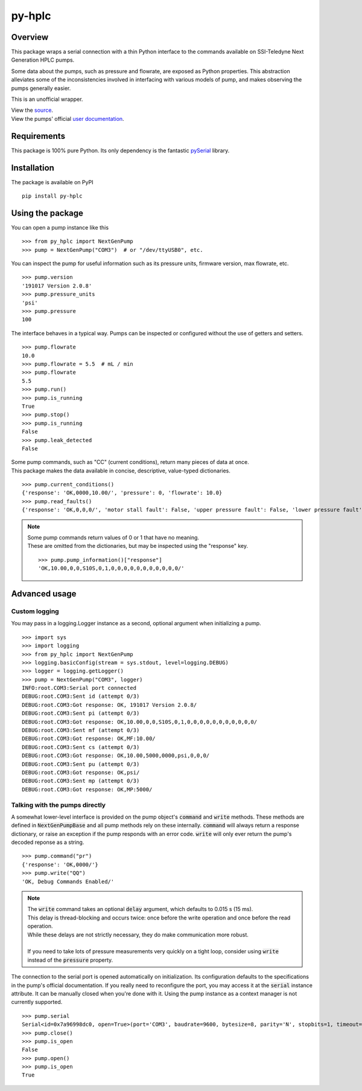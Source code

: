===========
py-hplc
===========

Overview
===========

This package wraps a serial connection with a thin Python interface to the commands available on SSI-Teledyne Next Generation HPLC pumps.

Some data about the pumps, such as pressure and flowrate, are exposed as Python properties.
This abstraction alleviates some of the inconsistencies involved in interfacing with various models of pump, and makes observing the pumps generally easier.

This is an unofficial wrapper. 

| View the `source`_.
| View the pumps' official `user documentation`_.

.. _`source`: https://github.com/teauxfu/py-hplc
.. _`user documentation`: https://www.teledynessi.com/Manuals%20%20Guides/Product%20Guides%20and%20Resources/Serial%20Pump%20Control%20for%20Next%20Generation%20SSI%20Pumps.pdf

Requirements
=============
This package is 100% pure Python. Its only dependency is the fantastic `pySerial`_ library.

.. _`pySerial`: https://github.com/pyserial/pyserial

Installation
============
The package is available on PyPI ::

    pip install py-hplc

Using the package
==================
You can open a pump instance like this ::

   >>> from py_hplc import NextGenPump
   >>> pump = NextGenPump("COM3")  # or "/dev/ttyUSB0", etc.

You can inspect the pump for useful information such as its pressure units, firmware version, max flowrate, etc. ::

   >>> pump.version
   '191017 Version 2.0.8'
   >>> pump.pressure_units
   'psi'
   >>> pump.pressure
   100

The interface behaves in a typical way. Pumps can be inspected or configured without the use of getters and setters. ::

    >>> pump.flowrate
    10.0
    >>> pump.flowrate = 5.5  # mL / min
    >>> pump.flowrate
    5.5
    >>> pump.run()
    >>> pump.is_running
    True
    >>> pump.stop()
    >>> pump.is_running
    False
    >>> pump.leak_detected
    False

| Some pump commands, such as "CC" (current conditions), return many pieces of data at once.
| This package makes the data available in concise, descriptive, value-typed dictionaries. 

::

   >>> pump.current_conditions()
   {'response': 'OK,0000,10.00/', 'pressure': 0, 'flowrate': 10.0}
   >>> pump.read_faults()
   {'response': 'OK,0,0,0/', 'motor stall fault': False, 'upper pressure fault': False, 'lower pressure fault': False}

.. note::

    | Some pump commands return values of 0 or 1 that have no meaning.  
    | These are omitted from the dictionaries, but may be inspected using the "response" key. 
    
    ::

        >>> pump.pump_information()["response"]
        'OK,10.00,0,0,S10S,0,1,0,0,0,0,0,0,0,0,0,0,0/'

Advanced usage
===============

Custom logging
---------------

You may pass in a logging.Logger instance as a second, optional argument when initializing a pump. ::

   >>> import sys
   >>> import logging
   >>> from py_hplc import NextGenPump
   >>> logging.basicConfig(stream = sys.stdout, level=logging.DEBUG)
   >>> logger = logging.getLogger()
   >>> pump = NextGenPump("COM3", logger)
   INFO:root.COM3:Serial port connected
   DEBUG:root.COM3:Sent id (attempt 0/3)
   DEBUG:root.COM3:Got response: OK, 191017 Version 2.0.8/
   DEBUG:root.COM3:Sent pi (attempt 0/3)
   DEBUG:root.COM3:Got response: OK,10.00,0,0,S10S,0,1,0,0,0,0,0,0,0,0,0,0,0/
   DEBUG:root.COM3:Sent mf (attempt 0/3)
   DEBUG:root.COM3:Got response: OK,MF:10.00/
   DEBUG:root.COM3:Sent cs (attempt 0/3)
   DEBUG:root.COM3:Got response: OK,10.00,5000,0000,psi,0,0,0/
   DEBUG:root.COM3:Sent pu (attempt 0/3)
   DEBUG:root.COM3:Got response: OK,psi/
   DEBUG:root.COM3:Sent mp (attempt 0/3)
   DEBUG:root.COM3:Got response: OK,MP:5000/

Talking with the pumps directly
--------------------------------

A somewhat lower-level interface is provided on the pump object's :code:`command` and :code:`write` methods. 
These methods are defined in :code:`NextGenPumpBase` and all pump methods rely on these internally. 
:code:`command` will always return a response dictionary, or raise an exception if the pump responds with an error code.
:code:`write` will only ever return the pump's decoded reponse as a string. ::

   >>> pump.command("pr")
   {'response': 'OK,0000/'}
   >>> pump.write("QQ")
   'OK, Debug Commands Enabled/'

.. note::

   | The :code:`write` command takes an optional :code:`delay` argument, which defaults to 0.015 s (15 ms). 
   | This delay is thread-blocking and occurs twice: once before the write operation and once before the read operation.
   | While these delays are not strictly necessary, they do make communication more robust. 
   |
   | If you need to take lots of pressure measurements very quickly on a tight loop, consider using :code:`write` instead of the :code:`pressure` property.



The connection to the serial port is opened automatically on initialization.
Its configuration defaults to the specifications in the pump's official documentation.
If you really need to reconfigure the port, you may access it at the :code:`serial` instance attribute.
It can be manually closed when you're done with it.
Using the pump instance as a context manager is not currently supported.
::

   >>> pump.serial
   Serial<id=0x7a96998dc0, open=True>(port='COM3', baudrate=9600, bytesize=8, parity='N', stopbits=1, timeout=0.1, xonxoff=False, rtscts=False, dsrdtr=False)
   >>> pump.close()
   >>> pump.is_open
   False
   >>> pump.open()
   >>> pump.is_open
   True
